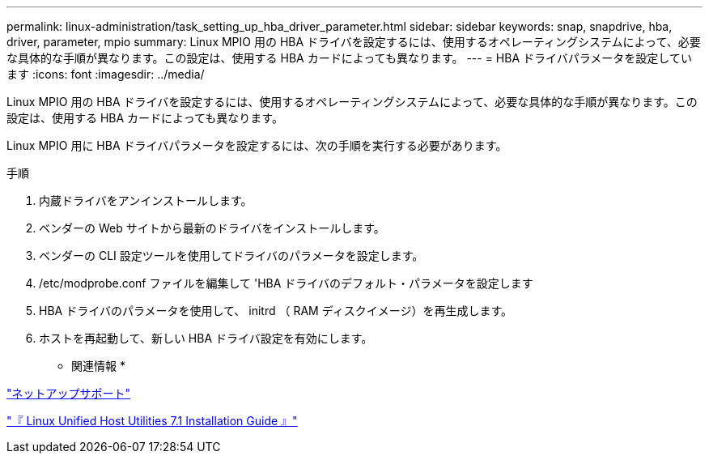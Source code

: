 ---
permalink: linux-administration/task_setting_up_hba_driver_parameter.html 
sidebar: sidebar 
keywords: snap, snapdrive, hba, driver, parameter, mpio 
summary: Linux MPIO 用の HBA ドライバを設定するには、使用するオペレーティングシステムによって、必要な具体的な手順が異なります。この設定は、使用する HBA カードによっても異なります。 
---
= HBA ドライバパラメータを設定しています
:icons: font
:imagesdir: ../media/


[role="lead"]
Linux MPIO 用の HBA ドライバを設定するには、使用するオペレーティングシステムによって、必要な具体的な手順が異なります。この設定は、使用する HBA カードによっても異なります。

Linux MPIO 用に HBA ドライバパラメータを設定するには、次の手順を実行する必要があります。

.手順
. 内蔵ドライバをアンインストールします。
. ベンダーの Web サイトから最新のドライバをインストールします。
. ベンダーの CLI 設定ツールを使用してドライバのパラメータを設定します。
. /etc/modprobe.conf ファイルを編集して 'HBA ドライバのデフォルト・パラメータを設定します
. HBA ドライバのパラメータを使用して、 initrd （ RAM ディスクイメージ）を再生成します。
. ホストを再起動して、新しい HBA ドライバ設定を有効にします。


* 関連情報 *

http://mysupport.netapp.com["ネットアップサポート"]

https://library.netapp.com/ecm/ecm_download_file/ECMLP2547936["『 Linux Unified Host Utilities 7.1 Installation Guide 』"]
